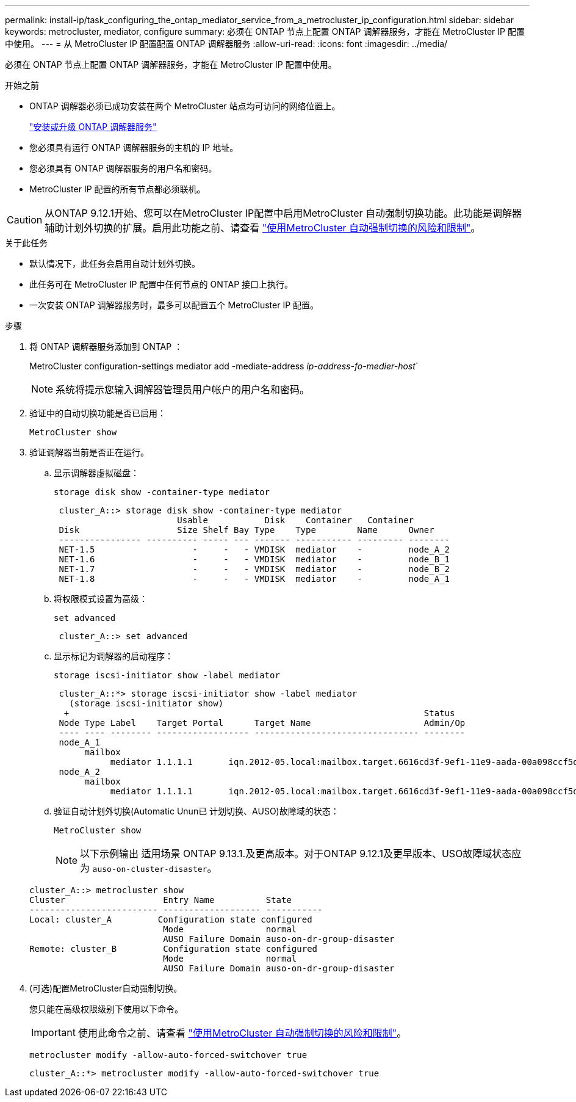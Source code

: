 ---
permalink: install-ip/task_configuring_the_ontap_mediator_service_from_a_metrocluster_ip_configuration.html 
sidebar: sidebar 
keywords: metrocluster, mediator, configure 
summary: 必须在 ONTAP 节点上配置 ONTAP 调解器服务，才能在 MetroCluster IP 配置中使用。 
---
= 从 MetroCluster IP 配置配置 ONTAP 调解器服务
:allow-uri-read: 
:icons: font
:imagesdir: ../media/


[role="lead"]
必须在 ONTAP 节点上配置 ONTAP 调解器服务，才能在 MetroCluster IP 配置中使用。

.开始之前
* ONTAP 调解器必须已成功安装在两个 MetroCluster 站点均可访问的网络位置上。
+
link:https://docs.netapp.com/us-en/ontap/mediator/index.html["安装或升级 ONTAP 调解器服务"^]

* 您必须具有运行 ONTAP 调解器服务的主机的 IP 地址。
* 您必须具有 ONTAP 调解器服务的用户名和密码。
* MetroCluster IP 配置的所有节点都必须联机。



CAUTION: 从ONTAP 9.12.1开始、您可以在MetroCluster IP配置中启用MetroCluster 自动强制切换功能。此功能是调解器辅助计划外切换的扩展。启用此功能之前、请查看 link:concept-ontap-mediator-supports-automatic-unplanned-switchover.html#mauso-9-12-1["使用MetroCluster 自动强制切换的风险和限制"]。

.关于此任务
* 默认情况下，此任务会启用自动计划外切换。
* 此任务可在 MetroCluster IP 配置中任何节点的 ONTAP 接口上执行。
* 一次安装 ONTAP 调解器服务时，最多可以配置五个 MetroCluster IP 配置。


.步骤
. 将 ONTAP 调解器服务添加到 ONTAP ：
+
MetroCluster configuration-settings mediator add -mediate-address _ip-address-fo-medier-host_`

+

NOTE: 系统将提示您输入调解器管理员用户帐户的用户名和密码。

. 验证中的自动切换功能是否已启用：
+
`MetroCluster show`

. 验证调解器当前是否正在运行。
+
.. 显示调解器虚拟磁盘：
+
`storage disk show -container-type mediator`

+
....
 cluster_A::> storage disk show -container-type mediator
                        Usable           Disk    Container   Container
 Disk                   Size Shelf Bay Type    Type        Name      Owner
 ---------------- ---------- ----- --- ------- ----------- --------- --------
 NET-1.5                   -     -   - VMDISK  mediator    -         node_A_2
 NET-1.6                   -     -   - VMDISK  mediator    -         node_B_1
 NET-1.7                   -     -   - VMDISK  mediator    -         node_B_2
 NET-1.8                   -     -   - VMDISK  mediator    -         node_A_1
....
.. 将权限模式设置为高级：
+
`set advanced`

+
....
 cluster_A::> set advanced
....
.. 显示标记为调解器的启动程序：
+
`storage iscsi-initiator show -label mediator`

+
....
 cluster_A::*> storage iscsi-initiator show -label mediator
   (storage iscsi-initiator show)
  +                                                                     Status
 Node Type Label    Target Portal      Target Name                      Admin/Op
 ---- ---- -------- ------------------ -------------------------------- --------
 node_A_1
      mailbox
           mediator 1.1.1.1       iqn.2012-05.local:mailbox.target.6616cd3f-9ef1-11e9-aada-00a098ccf5d8:a05e1ffb-9ef1-11e9-8f68- 00a098cbca9e:1 up/up
 node_A_2
      mailbox
           mediator 1.1.1.1       iqn.2012-05.local:mailbox.target.6616cd3f-9ef1-11e9-aada-00a098ccf5d8:a05e1ffb-9ef1-11e9-8f68-00a098cbca9e:1 up/up
....
.. 验证自动计划外切换(Automatic Unun已 计划切换、AUSO)故障域的状态：
+
`MetroCluster show`

+

NOTE: 以下示例输出 适用场景 ONTAP 9.13.1.及更高版本。对于ONTAP 9.12.1及更早版本、USO故障域状态应为 `auso-on-cluster-disaster`。

+
[listing]
----
cluster_A::> metrocluster show
Cluster                   Entry Name          State
------------------------- ------------------- -----------
Local: cluster_A         Configuration state configured
                          Mode                normal
                          AUSO Failure Domain auso-on-dr-group-disaster
Remote: cluster_B         Configuration state configured
                          Mode                normal
                          AUSO Failure Domain auso-on-dr-group-disaster
----


. (可选)配置MetroCluster自动强制切换。
+
您只能在高级权限级别下使用以下命令。

+

IMPORTANT: 使用此命令之前、请查看 link:concept-ontap-mediator-supports-automatic-unplanned-switchover.html#mauso-9-12-1["使用MetroCluster 自动强制切换的风险和限制"]。

+
`metrocluster modify -allow-auto-forced-switchover true`

+
....
cluster_A::*> metrocluster modify -allow-auto-forced-switchover true
....

